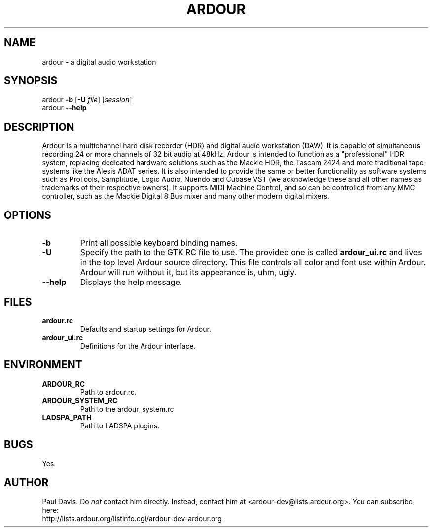 .TH ARDOUR 1 2002-12-29
.SH NAME
ardour \- a digital audio workstation
.SH SYNOPSIS
ardour
.B \-b
.RB [ \-U
.IR file ]
.RI [ session ]
.br
ardour
.B \-\-help
.SH DESCRIPTION
Ardour is a multichannel hard disk recorder (HDR) and digital audio 
workstation (DAW).
It is capable of simultaneous recording 24 or more channels of 32 bit audio at
48kHz.
Ardour is intended to function as a "professional" HDR system, replacing
dedicated hardware solutions such as the Mackie HDR, the Tascam 2424 and more
traditional tape systems like the Alesis ADAT series.
It is also intended to provide the same or better functionality as software 
systems such as ProTools, Samplitude, Logic Audio, Nuendo and Cubase VST (we 
acknowledge these and all other names as trademarks of their respective 
owners).
It supports MIDI Machine Control, and so can be controlled from any MMC
controller, such as the Mackie Digital 8 Bus mixer and many other modern
digital mixers. 
.SH OPTIONS
.TP
.B \-b
Print all possible keyboard binding names.
.TP
.B \-U
Specify the path to the GTK RC file to use.
The provided one is called
.B ardour_ui.rc
and lives in the top level Ardour source directory.
This file controls all color and font use within Ardour.
Ardour will run without it, but its appearance is, uhm, ugly.
.TP
.B \-\-help
Displays the help message.
.SH FILES
.TP
.B ardour.rc
Defaults and startup settings for Ardour.
.TP
.B ardour_ui.rc
Definitions for the Ardour interface.
.SH ENVIRONMENT
.TP
.B ARDOUR_RC
Path to ardour.rc.
.TP
.B ARDOUR_SYSTEM_RC
Path to the ardour_system.rc
.TP
.B LADSPA_PATH
Path to LADSPA plugins.
.SH BUGS
Yes.
.SH AUTHOR
Paul Davis.
Do
.I not
contact him directly.
Instead,
contact him at <ardour-dev@lists.ardour.org>.
You can subscribe here:
.br
http://lists.ardour.org/listinfo.cgi/ardour-dev-ardour.org
